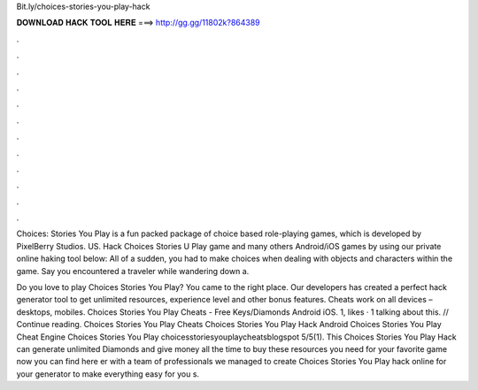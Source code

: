 Bit.ly/choices-stories-you-play-hack



𝐃𝐎𝐖𝐍𝐋𝐎𝐀𝐃 𝐇𝐀𝐂𝐊 𝐓𝐎𝐎𝐋 𝐇𝐄𝐑𝐄 ===> http://gg.gg/11802k?864389



.



.



.



.



.



.



.



.



.



.



.



.

Choices: Stories You Play is a fun packed package of choice based role-playing games, which is developed by PixelBerry Studios. US. Hack Choices Stories U Play game and many others Android/iOS games by using our private online haking tool below:  All of a sudden, you had to make choices when dealing with objects and characters within the game. Say you encountered a traveler while wandering down a.

Do you love to play Choices Stories You Play? You came to the right place. Our developers has created a perfect hack generator tool to get unlimited resources, experience level and other bonus features. Cheats work on all devices – desktops, mobiles. Choices Stories You Play Cheats - Free Keys/Diamonds Android iOS. 1, likes · 1 talking about this. // Continue reading. Choices Stories You Play Cheats Choices Stories You Play Hack Android Choices Stories You Play Cheat Engine Choices Stories You Play choicesstoriesyouplaycheatsblogspot 5/5(1). This Choices Stories You Play Hack can generate unlimited Diamonds and  give money all the time to buy these resources you need for your favorite game now you can find here er with a team of professionals we managed to create Choices Stories You Play hack online for your generator to make everything easy for you s.
